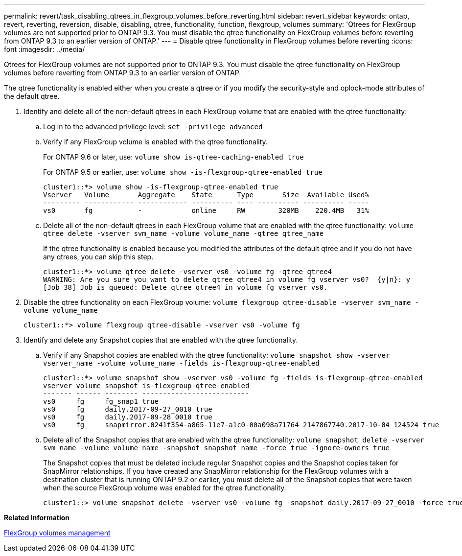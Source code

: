 ---
permalink: revert/task_disabling_qtrees_in_flexgroup_volumes_before_reverting.html
sidebar: revert_sidebar
keywords: ontap, revert, reverting, reversion, disable, disabling, qtree, functionality, function, flexgroup, volumes
summary: 'Qtrees for FlexGroup volumes are not supported prior to ONTAP 9.3. You must disable the qtree functionality on FlexGroup volumes before reverting from ONTAP 9.3 to an earlier version of ONTAP.'
---
= Disable qtree functionality in FlexGroup volumes before reverting 
:icons: font
:imagesdir: ../media/

[.lead]
Qtrees for FlexGroup volumes are not supported prior to ONTAP 9.3. You must disable the qtree functionality on FlexGroup volumes before reverting from ONTAP 9.3 to an earlier version of ONTAP.

The qtree functionality is enabled either when you create a qtree or if you modify the security-style and oplock-mode attributes of the default qtree.

. Identify and delete all of the non-default qtrees in each FlexGroup volume that are enabled with the qtree functionality:
 .. Log in to the advanced privilege level: `set -privilege advanced`
 .. Verify if any FlexGroup volume is enabled with the qtree functionality.
+
For ONTAP 9.6 or later, use: `volume show is-qtree-caching-enabled true`
+
For ONTAP 9.5 or earlier, use: `volume show -is-flexgroup-qtree-enabled true`
+
----
cluster1::*> volume show -is-flexgroup-qtree-enabled true
Vserver   Volume       Aggregate    State      Type       Size  Available Used%
--------- ------------ ------------ ---------- ---- ---------- ---------- -----
vs0       fg           -            online     RW        320MB    220.4MB   31%
----

 .. Delete all of the non-default qtrees in each FlexGroup volume that are enabled with the qtree functionality: `volume qtree delete -vserver svm_name -volume volume_name -qtree qtree_name`
+
If the qtree functionality is enabled because you modified the attributes of the default qtree and if you do not have any qtrees, you can skip this step.
+
----
cluster1::*> volume qtree delete -vserver vs0 -volume fg -qtree qtree4
WARNING: Are you sure you want to delete qtree qtree4 in volume fg vserver vs0?  {y|n}: y
[Job 38] Job is queued: Delete qtree qtree4 in volume fg vserver vs0.
----
. Disable the qtree functionality on each FlexGroup volume: `volume flexgroup qtree-disable -vserver svm_name -volume volume_name`
+
----
cluster1::*> volume flexgroup qtree-disable -vserver vs0 -volume fg
----

. Identify and delete any Snapshot copies that are enabled with the qtree functionality.
 .. Verify if any Snapshot copies are enabled with the qtree functionality: `volume snapshot show -vserver vserver_name -volume volume_name -fields is-flexgroup-qtree-enabled`
+
----
cluster1::*> volume snapshot show -vserver vs0 -volume fg -fields is-flexgroup-qtree-enabled
vserver volume snapshot is-flexgroup-qtree-enabled
------- ------ -------- --------------------------
vs0     fg     fg_snap1 true
vs0     fg     daily.2017-09-27_0010 true
vs0     fg     daily.2017-09-28_0010 true
vs0     fg     snapmirror.0241f354-a865-11e7-a1c0-00a098a71764_2147867740.2017-10-04_124524 true
----

 .. Delete all of the Snapshot copies that are enabled with the qtree functionality: `volume snapshot delete -vserver svm_name -volume volume_name -snapshot snapshot_name -force true -ignore-owners true`
+
The Snapshot copies that must be deleted include regular Snapshot copies and the Snapshot copies taken for SnapMirror relationships. If you have created any SnapMirror relationship for the FlexGroup volumes with a destination cluster that is running ONTAP 9.2 or earlier, you must delete all of the Snapshot copies that were taken when the source FlexGroup volume was enabled for the qtree functionality.
+
----
cluster1::> volume snapshot delete -vserver vs0 -volume fg -snapshot daily.2017-09-27_0010 -force true -ignore-owners true
----

*Related information*

https://docs.netapp.com/ontap-9/topic/com.netapp.doc.pow-fg-mgmt/home.html[FlexGroup volumes management]

